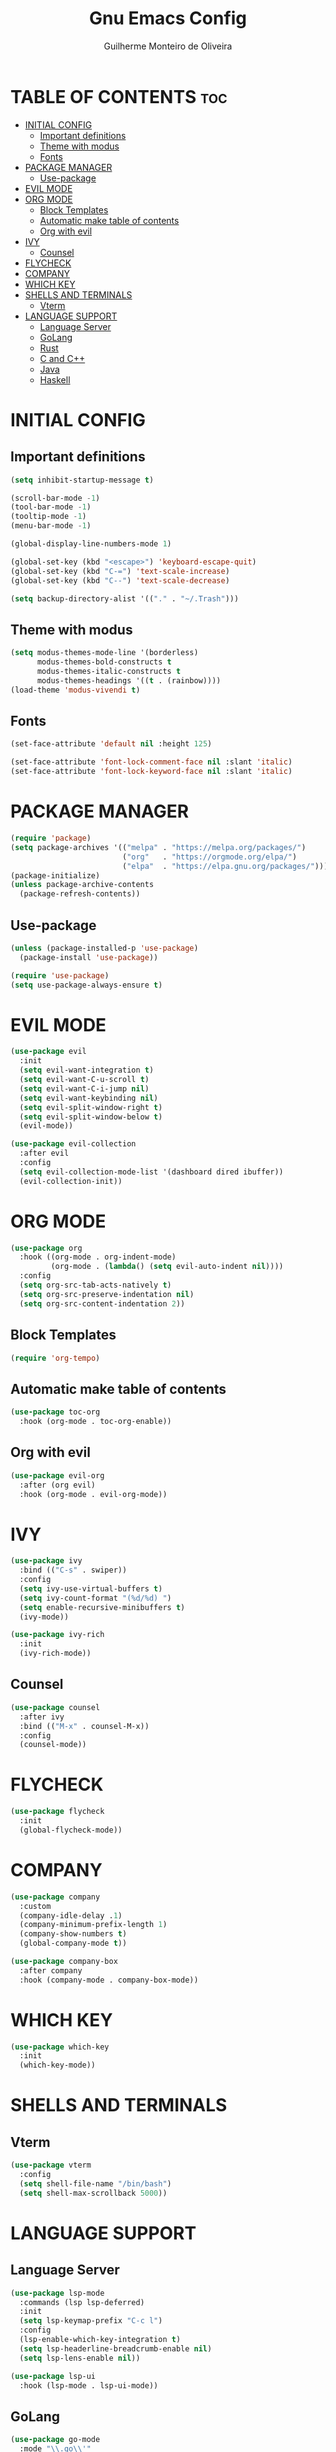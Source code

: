 #+title: Gnu Emacs Config
#+author: Guilherme Monteiro de Oliveira
#+startup: showeverything
#+property: header-args :tangle ./init.el

* TABLE OF CONTENTS :toc:
- [[#initial-config][INITIAL CONFIG]]
  - [[#important-definitions][Important definitions]]
  - [[#theme-with-modus][Theme with modus]]
  - [[#fonts][Fonts]]
- [[#package-manager][PACKAGE MANAGER]]
  - [[#use-package][Use-package]]
- [[#evil-mode][EVIL MODE]]
- [[#org-mode][ORG MODE]]
  - [[#block-templates][Block Templates]]
  - [[#automatic-make-table-of-contents][Automatic make table of contents]]
  - [[#org-with-evil][Org with evil]]
- [[#ivy][IVY]]
  - [[#counsel][Counsel]]
- [[#flycheck][FLYCHECK]]
- [[#company][COMPANY]]
- [[#which-key][WHICH KEY]]
- [[#shells-and-terminals][SHELLS AND TERMINALS]]
  - [[#vterm][Vterm]]
- [[#language-support][LANGUAGE SUPPORT]]
  - [[#language-server][Language Server]]
  - [[#golang][GoLang]]
  - [[#rust][Rust]]
  - [[#c-and-c][C and C++]]
  - [[#java][Java]]
  - [[#haskell][Haskell]]

* INITIAL CONFIG
** Important definitions
#+begin_src emacs-lisp
  (setq inhibit-startup-message t)

  (scroll-bar-mode -1)
  (tool-bar-mode -1)
  (tooltip-mode -1)
  (menu-bar-mode -1)

  (global-display-line-numbers-mode 1)

  (global-set-key (kbd "<escape>") 'keyboard-escape-quit)
  (global-set-key (kbd "C-=") 'text-scale-increase)
  (global-set-key (kbd "C--") 'text-scale-decrease)

  (setq backup-directory-alist '(("." . "~/.Trash")))
#+end_src

** Theme with modus
#+begin_src emacs-lisp
  (setq modus-themes-mode-line '(borderless)
        modus-themes-bold-constructs t
        modus-themes-italic-constructs t
        modus-themes-headings '((t . (rainbow))))
  (load-theme 'modus-vivendi t)
#+end_src

** Fonts
#+begin_src emacs-lisp
  (set-face-attribute 'default nil :height 125)
  
  (set-face-attribute 'font-lock-comment-face nil :slant 'italic)
  (set-face-attribute 'font-lock-keyword-face nil :slant 'italic)
#+end_src

* PACKAGE MANAGER
#+begin_src emacs-lisp
  (require 'package)
  (setq package-archives '(("melpa" . "https://melpa.org/packages/")
                           ("org"   . "https://orgmode.org/elpa/")
                           ("elpa"  . "https://elpa.gnu.org/packages/")))
  (package-initialize)
  (unless package-archive-contents
    (package-refresh-contents))
#+end_src

** Use-package
#+begin_src emacs-lisp
  (unless (package-installed-p 'use-package)
    (package-install 'use-package))

  (require 'use-package)
  (setq use-package-always-ensure t)
#+end_src

* EVIL MODE
#+begin_src emacs-lisp
  (use-package evil
    :init
    (setq evil-want-integration t)
    (setq evil-want-C-u-scroll t)
    (setq evil-want-C-i-jump nil)
    (setq evil-want-keybinding nil)
    (setq evil-split-window-right t)
    (setq evil-split-window-below t)
    (evil-mode))

  (use-package evil-collection
    :after evil
    :config
    (setq evil-collection-mode-list '(dashboard dired ibuffer))
    (evil-collection-init))
#+end_src

* ORG MODE
#+begin_src emacs-lisp
  (use-package org
    :hook ((org-mode . org-indent-mode)
           (org-mode . (lambda() (setq evil-auto-indent nil))))
    :config
    (setq org-src-tab-acts-natively t)
    (setq org-src-preserve-indentation nil)
    (setq org-src-content-indentation 2))
#+end_src

** Block Templates
#+begin_src emacs-lisp
  (require 'org-tempo)
#+end_src

** Automatic make table of contents
#+begin_src emacs-lisp
  (use-package toc-org
    :hook (org-mode . toc-org-enable))
#+end_src

** Org with evil
#+begin_src emacs-lisp
  (use-package evil-org
    :after (org evil)
    :hook (org-mode . evil-org-mode))
#+end_src

* IVY
#+begin_src emacs-lisp
  (use-package ivy
    :bind (("C-s" . swiper))
    :config
    (setq ivy-use-virtual-buffers t)
    (setq ivy-count-format "(%d/%d) ")
    (setq enable-recursive-minibuffers t)
    (ivy-mode))

  (use-package ivy-rich
    :init
    (ivy-rich-mode))
#+end_src

** Counsel
#+begin_src emacs-lisp
  (use-package counsel
    :after ivy
    :bind (("M-x" . counsel-M-x))
    :config
    (counsel-mode))
#+end_src

* FLYCHECK
#+begin_src emacs-lisp
  (use-package flycheck
    :init
    (global-flycheck-mode))
#+end_src

* COMPANY
#+begin_src emacs-lisp
  (use-package company
    :custom
    (company-idle-delay .1)
    (company-minimum-prefix-length 1)
    (company-show-numbers t)
    (global-company-mode t))

  (use-package company-box
    :after company
    :hook (company-mode . company-box-mode))
#+end_src

* WHICH KEY
#+begin_src emacs-lisp
  (use-package which-key
    :init
    (which-key-mode))
#+end_src

* SHELLS AND TERMINALS
** Vterm
#+begin_src emacs-lisp
  (use-package vterm
    :config
    (setq shell-file-name "/bin/bash")
    (setq shell-max-scrollback 5000))
#+end_src

* LANGUAGE SUPPORT
** Language Server
#+begin_src emacs-lisp
  (use-package lsp-mode
    :commands (lsp lsp-deferred)
    :init
    (setq lsp-keymap-prefix "C-c l")
    :config
    (lsp-enable-which-key-integration t)
    (setq lsp-headerline-breadcrumb-enable nil)
    (setq lsp-lens-enable nil))

  (use-package lsp-ui
    :hook (lsp-mode . lsp-ui-mode))
#+end_src

** GoLang
#+begin_src emacs-lisp
  (use-package go-mode
    :mode "\\.go\\'"
    :hook (go-mode . lsp-deferred))
#+end_src

** Rust
#+begin_src emacs-lisp
  (use-package rust-mode
    :mode "\\.rs\\'"
    :hook (rust-mode . lsp-deferred))
#+end_src

** C and C++
#+begin_src emacs-lisp
  (add-hook 'c-mode 'lsp-deferred)
  (add-hook 'c++-mode 'lsp-deferred)
#+end_src

** Java
#+begin_src emacs-lisp
  (use-package lsp-java
    :hook (java-mode . lsp-deferred))
#+end_src

** Haskell
#+begin_src emacs-lisp
  (use-package haskell-mode
    :mode "\\.hs\\'")
#+end_src
